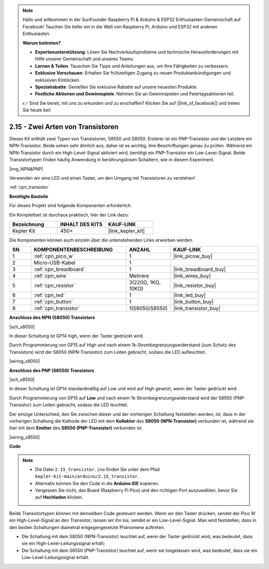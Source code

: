 .. note::

    Hallo und willkommen in der SunFounder Raspberry Pi & Arduino & ESP32 Enthusiasten-Gemeinschaft auf Facebook! Tauchen Sie tiefer ein in die Welt von Raspberry Pi, Arduino und ESP32 mit anderen Enthusiasten.

    **Warum beitreten?**

    - **Expertenunterstützung**: Lösen Sie Nachverkaufsprobleme und technische Herausforderungen mit Hilfe unserer Gemeinschaft und unseres Teams.
    - **Lernen & Teilen**: Tauschen Sie Tipps und Anleitungen aus, um Ihre Fähigkeiten zu verbessern.
    - **Exklusive Vorschauen**: Erhalten Sie frühzeitigen Zugang zu neuen Produktankündigungen und exklusiven Einblicken.
    - **Spezialrabatte**: Genießen Sie exklusive Rabatte auf unsere neuesten Produkte.
    - **Festliche Aktionen und Gewinnspiele**: Nehmen Sie an Gewinnspielen und Feiertagsaktionen teil.

    👉 Sind Sie bereit, mit uns zu erkunden und zu erschaffen? Klicken Sie auf [|link_sf_facebook|] und treten Sie heute bei!

.. _ar_transistor:

2.15 - Zwei Arten von Transistoren
==========================================

Dieses Kit enthält zwei Typen von Transistoren, S8550 und S8050. Ersterer ist ein PNP-Transistor und der Letztere ein NPN-Transistor. Beide sehen sehr ähnlich aus, daher ist es wichtig, ihre Beschriftungen genau zu prüfen.
Während ein NPN-Transistor durch ein High-Level-Signal aktiviert wird, benötigt ein PNP-Transistor ein Low-Level-Signal. Beide Transistortypen finden häufig Anwendung in berührungslosen Schaltern, wie in diesem Experiment.

|img_NPN&PNP|

Verwenden wir eine LED und einen Taster, um den Umgang mit Transistoren zu verstehen!

:ref:`cpn_transistor`

**Benötigte Bauteile**

Für dieses Projekt sind folgende Komponenten erforderlich.

Ein Komplettset ist durchaus praktisch, hier der Link dazu:

.. list-table::
    :widths: 20 20 20
    :header-rows: 1

    *   - Bezeichnung
        - INHALT DES KITS
        - KAUF-LINK
    *   - Kepler Kit
        - 450+
        - |link_kepler_kit|

Die Komponenten können auch einzeln über die untenstehenden Links erworben werden.

.. list-table::
    :widths: 5 20 5 20
    :header-rows: 1

    *   - SN
        - KOMPONENTENBESCHREIBUNG
        - ANZAHL
        - KAUF-LINK
    *   - 1
        - :ref:`cpn_pico_w`
        - 1
        - |link_picow_buy|
    *   - 2
        - Micro-USB-Kabel
        - 1
        - 
    *   - 3
        - :ref:`cpn_breadboard`
        - 1
        - |link_breadboard_buy|
    *   - 4
        - :ref:`cpn_wire`
        - Mehrere
        - |link_wires_buy|
    *   - 5
        - :ref:`cpn_resistor`
        - 3(220Ω, 1KΩ, 10KΩ)
        - |link_resistor_buy|
    *   - 6
        - :ref:`cpn_led`
        - 1
        - |link_led_buy|
    *   - 7
        - :ref:`cpn_button`
        - 1
        - |link_button_buy|
    *   - 8
        - :ref:`cpn_transistor`
        - 1(S8050/S8550)
        - |link_transistor_buy|

**Anschluss des NPN (S8050) Transistors**

|sch_s8050|

In dieser Schaltung ist GP14 high, wenn der Taster gedrückt wird.

Durch Programmierung von GP15 auf High und nach einem 1k-Strombegrenzungswiderstand (zum Schutz des Transistors) wird der S8050 (NPN-Transistor) zum Leiten gebracht, sodass die LED aufleuchtet.

|wiring_s8050|



**Anschluss des PNP (S8550) Transistors**

|sch_s8550|

In dieser Schaltung ist GP14 standardmäßig auf Low und wird auf High gesetzt, wenn der Taster gedrückt wird.

Durch Programmierung von GP15 auf **Low** und nach einem 1k-Strombegrenzungswiderstand wird der S8550 (PNP-Transistor) zum Leiten gebracht, sodass die LED leuchtet.

Der einzige Unterschied, den Sie zwischen dieser und der vorherigen Schaltung feststellen werden, ist, dass in der vorherigen Schaltung die Kathode der LED mit dem **Kollektor** des **S8050 (NPN-Transistor)** verbunden ist, während sie hier mit dem **Emitter** des **S8550 (PNP-Transistor)** verbunden ist.

|wiring_s8550|

.. 1. Verbinden Sie 3V3 und GND des Pico W mit der Stromschiene des Steckbretts.
.. #. Verbinden Sie die Anode der LED über einen 220Ω-Widerstand mit der positiven Stromschiene.
.. #. Verbinden Sie die Kathode der LED mit dem **Emitter**-Anschluss des Transistors.
.. #. Verbinden Sie den **Basis**-Anschluss des Transistors über einen 1kΩ-Widerstand mit dem GP15-Pin.
.. #. Verbinden Sie den **Kollektor**-Anschluss des Transistors mit der negativen Stromschiene.

**Code**

.. note::

   * Die Datei ``2.15_transistor.ino`` finden Sie unter dem Pfad ``kepler-kit-main/arduino/2.15_transistor``.
   * Alternativ können Sie den Code in die **Arduino IDE** kopieren.

   * Vergessen Sie nicht, das Board (Raspberry Pi Pico) und den richtigen Port auszuwählen, bevor Sie auf **Hochladen** klicken.

.. raw:: html
    
    <iframe src=https://create.arduino.cc/editor/sunfounder01/77c437de-028f-47c1-9d79-177e90eb0599/preview?embed style="height:510px;width:100%;margin:10px 0" frameborder=0></iframe>

Beide Transistortypen können mit demselben Code gesteuert werden. Wenn wir den Taster drücken, sendet der Pico W ein High-Level-Signal an den Transistor; lassen wir ihn los, sendet er ein Low-Level-Signal.
Man wird feststellen, dass in den beiden Schaltungen diametral entgegengesetzte Phänomene auftreten.

* Die Schaltung mit dem S8050 (NPN-Transistor) leuchtet auf, wenn der Taster gedrückt wird, was bedeutet, dass sie ein High-Level-Leitungssignal erhält;
* Die Schaltung mit dem S8550 (PNP-Transistor) leuchtet auf, wenn sie losgelassen wird, was bedeutet, dass sie ein Low-Level-Leitungssignal erhält.
